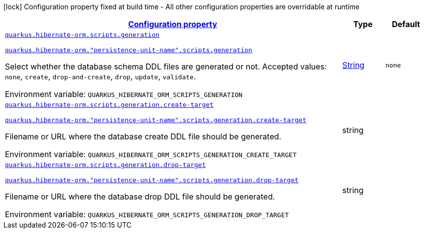 
:summaryTableId: quarkus-hibernate-orm-config-group-hibernate-orm-runtime-config-persistence-unit-hibernate-orm-config-persistence-unit-scripts
[.configuration-legend]
icon:lock[title=Fixed at build time] Configuration property fixed at build time - All other configuration properties are overridable at runtime
[.configuration-reference, cols="80,.^10,.^10"]
|===

h|[[quarkus-hibernate-orm-config-group-hibernate-orm-runtime-config-persistence-unit-hibernate-orm-config-persistence-unit-scripts_configuration]]link:#quarkus-hibernate-orm-config-group-hibernate-orm-runtime-config-persistence-unit-hibernate-orm-config-persistence-unit-scripts_configuration[Configuration property]

h|Type
h|Default

a| [[quarkus-hibernate-orm-config-group-hibernate-orm-runtime-config-persistence-unit-hibernate-orm-config-persistence-unit-scripts_quarkus-hibernate-orm-scripts-generation]]`link:#quarkus-hibernate-orm-config-group-hibernate-orm-runtime-config-persistence-unit-hibernate-orm-config-persistence-unit-scripts_quarkus-hibernate-orm-scripts-generation[quarkus.hibernate-orm.scripts.generation]`

`link:#quarkus-hibernate-orm-config-group-hibernate-orm-runtime-config-persistence-unit-hibernate-orm-config-persistence-unit-scripts_quarkus-hibernate-orm-scripts-generation[quarkus.hibernate-orm."persistence-unit-name".scripts.generation]`


[.description]
--
Select whether the database schema DDL files are generated or not. Accepted values: `none`, `create`, `drop-and-create`, `drop`, `update`, `validate`.

ifdef::add-copy-button-to-env-var[]
Environment variable: env_var_with_copy_button:+++QUARKUS_HIBERNATE_ORM_SCRIPTS_GENERATION+++[]
endif::add-copy-button-to-env-var[]
ifndef::add-copy-button-to-env-var[]
Environment variable: `+++QUARKUS_HIBERNATE_ORM_SCRIPTS_GENERATION+++`
endif::add-copy-button-to-env-var[]
--|link:https://docs.oracle.com/javase/8/docs/api/java/lang/String.html[String]
 
|`none`


a| [[quarkus-hibernate-orm-config-group-hibernate-orm-runtime-config-persistence-unit-hibernate-orm-config-persistence-unit-scripts_quarkus-hibernate-orm-scripts-generation-create-target]]`link:#quarkus-hibernate-orm-config-group-hibernate-orm-runtime-config-persistence-unit-hibernate-orm-config-persistence-unit-scripts_quarkus-hibernate-orm-scripts-generation-create-target[quarkus.hibernate-orm.scripts.generation.create-target]`

`link:#quarkus-hibernate-orm-config-group-hibernate-orm-runtime-config-persistence-unit-hibernate-orm-config-persistence-unit-scripts_quarkus-hibernate-orm-scripts-generation-create-target[quarkus.hibernate-orm."persistence-unit-name".scripts.generation.create-target]`


[.description]
--
Filename or URL where the database create DDL file should be generated.

ifdef::add-copy-button-to-env-var[]
Environment variable: env_var_with_copy_button:+++QUARKUS_HIBERNATE_ORM_SCRIPTS_GENERATION_CREATE_TARGET+++[]
endif::add-copy-button-to-env-var[]
ifndef::add-copy-button-to-env-var[]
Environment variable: `+++QUARKUS_HIBERNATE_ORM_SCRIPTS_GENERATION_CREATE_TARGET+++`
endif::add-copy-button-to-env-var[]
--|string 
|


a| [[quarkus-hibernate-orm-config-group-hibernate-orm-runtime-config-persistence-unit-hibernate-orm-config-persistence-unit-scripts_quarkus-hibernate-orm-scripts-generation-drop-target]]`link:#quarkus-hibernate-orm-config-group-hibernate-orm-runtime-config-persistence-unit-hibernate-orm-config-persistence-unit-scripts_quarkus-hibernate-orm-scripts-generation-drop-target[quarkus.hibernate-orm.scripts.generation.drop-target]`

`link:#quarkus-hibernate-orm-config-group-hibernate-orm-runtime-config-persistence-unit-hibernate-orm-config-persistence-unit-scripts_quarkus-hibernate-orm-scripts-generation-drop-target[quarkus.hibernate-orm."persistence-unit-name".scripts.generation.drop-target]`


[.description]
--
Filename or URL where the database drop DDL file should be generated.

ifdef::add-copy-button-to-env-var[]
Environment variable: env_var_with_copy_button:+++QUARKUS_HIBERNATE_ORM_SCRIPTS_GENERATION_DROP_TARGET+++[]
endif::add-copy-button-to-env-var[]
ifndef::add-copy-button-to-env-var[]
Environment variable: `+++QUARKUS_HIBERNATE_ORM_SCRIPTS_GENERATION_DROP_TARGET+++`
endif::add-copy-button-to-env-var[]
--|string 
|

|===